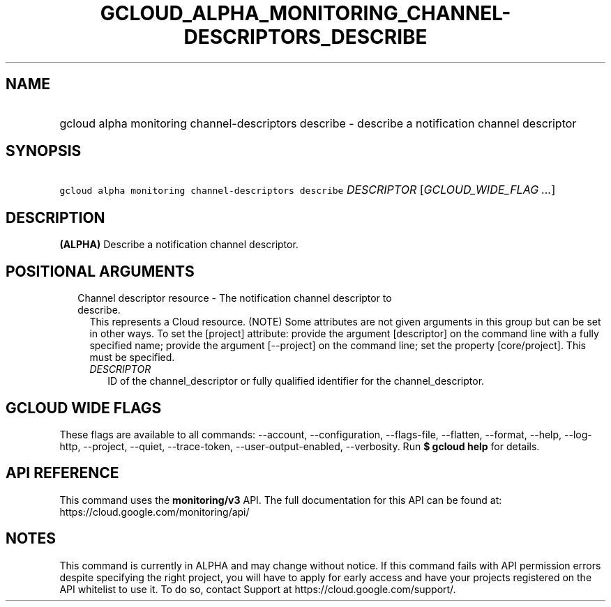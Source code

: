 
.TH "GCLOUD_ALPHA_MONITORING_CHANNEL\-DESCRIPTORS_DESCRIBE" 1



.SH "NAME"
.HP
gcloud alpha monitoring channel\-descriptors describe \- describe a notification channel descriptor



.SH "SYNOPSIS"
.HP
\f5gcloud alpha monitoring channel\-descriptors describe\fR \fIDESCRIPTOR\fR [\fIGCLOUD_WIDE_FLAG\ ...\fR]



.SH "DESCRIPTION"

\fB(ALPHA)\fR Describe a notification channel descriptor.



.SH "POSITIONAL ARGUMENTS"

.RS 2m
.TP 2m

Channel descriptor resource \- The notification channel descriptor to describe.
This represents a Cloud resource. (NOTE) Some attributes are not given arguments
in this group but can be set in other ways. To set the [project] attribute:
provide the argument [descriptor] on the command line with a fully specified
name; provide the argument [\-\-project] on the command line; set the property
[core/project]. This must be specified.

.RS 2m
.TP 2m
\fIDESCRIPTOR\fR
ID of the channel_descriptor or fully qualified identifier for the
channel_descriptor.


.RE
.RE
.sp

.SH "GCLOUD WIDE FLAGS"

These flags are available to all commands: \-\-account, \-\-configuration,
\-\-flags\-file, \-\-flatten, \-\-format, \-\-help, \-\-log\-http, \-\-project,
\-\-quiet, \-\-trace\-token, \-\-user\-output\-enabled, \-\-verbosity. Run \fB$
gcloud help\fR for details.



.SH "API REFERENCE"

This command uses the \fBmonitoring/v3\fR API. The full documentation for this
API can be found at: https://cloud.google.com/monitoring/api/



.SH "NOTES"

This command is currently in ALPHA and may change without notice. If this
command fails with API permission errors despite specifying the right project,
you will have to apply for early access and have your projects registered on the
API whitelist to use it. To do so, contact Support at
https://cloud.google.com/support/.

